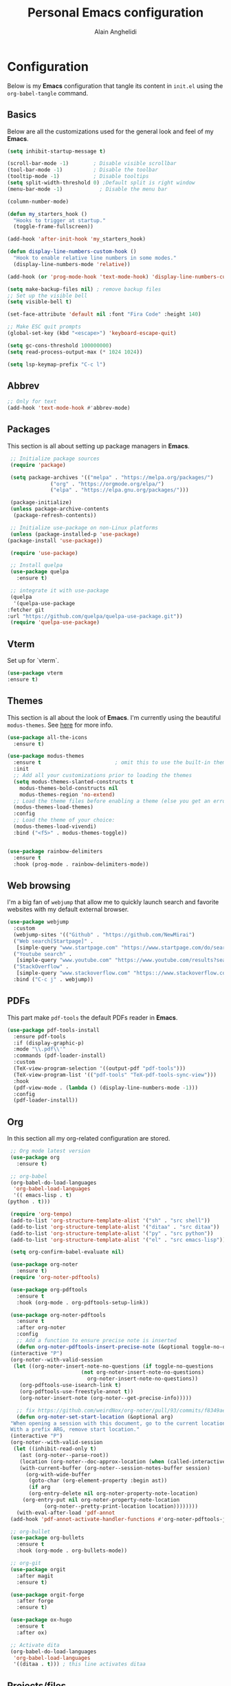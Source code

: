 #+TITLE: Personal Emacs configuration
#+AUTHOR: Alain Anghelidi
#+PROPERTY: header-args:emacs-lisp :tangle ./init.el

* Configuration 

  Below is my *Emacs* configuration that tangle its content in ~init.el~ using the
  ~org-babel-tangle~ command.

** Basics
   Below are all the customizations used for the general look and feel of my *Emacs*.
   #+begin_src emacs-lisp 
     (setq inhibit-startup-message t)

     (scroll-bar-mode -1)        ; Disable visible scrollbar
     (tool-bar-mode -1)          ; Disable the toolbar
     (tooltip-mode -1)           ; Disable tooltips
     (setq split-width-threshold 0) ;Default split is right window
     (menu-bar-mode -1)            ; Disable the menu bar

     (column-number-mode)

     (defun my_starters_hook ()
       "Hooks to trigger at startup."
       (toggle-frame-fullscreen))

     (add-hook 'after-init-hook 'my_starters_hook)

     (defun display-line-numbers-custom-hook ()
       "Hook to enable relative line numbers in some modes."
       (display-line-numbers-mode 'relative))

     (add-hook (or 'prog-mode-hook 'text-mode-hook) 'display-line-numbers-custom-hook)

     (setq make-backup-files nil) ; remove backup files
     ;; Set up the visible bell
     (setq visible-bell t)

     (set-face-attribute 'default nil :font "Fira Code" :height 140)

     ;; Make ESC quit prompts
     (global-set-key (kbd "<escape>") 'keyboard-escape-quit)

     (setq gc-cons-threshold 100000000)
     (setq read-process-output-max (* 1024 1024))

     (setq lsp-keymap-prefix "C-c l")
   #+end_src

** Abbrev
   #+begin_src emacs-lisp
     ;; Only for text
     (add-hook 'text-mode-hook #'abbrev-mode)
   #+end_src
** Packages
   This section is all about setting up package managers in *Emacs*.
   #+begin_src emacs-lisp
     ;; Initialize package sources
     (require 'package)

     (setq package-archives '(("melpa" . "https://melpa.org/packages/")
			      ("org" . "https://orgmode.org/elpa/")
			      ("elpa" . "https://elpa.gnu.org/packages/")))

     (package-initialize)
     (unless package-archive-contents
      (package-refresh-contents))

     ;; Initialize use-package on non-Linux platforms
     (unless (package-installed-p 'use-package)
	(package-install 'use-package))

     (require 'use-package)

     ;; Install quelpa
     (use-package quelpa
       :ensure t)

     ;; integrate it with use-package
     (quelpa
      '(quelpa-use-package
	:fetcher git
	:url "https://github.com/quelpa/quelpa-use-package.git"))
     (require 'quelpa-use-package)
   #+end_src

** Vterm
   Set up for `vterm`.
   #+begin_src emacs-lisp
     (use-package vterm
	 :ensure t)
   #+end_src
** Themes
   This section is all about the look of *Emacs*. I'm currently using the beautiful
   ~modus-themes~. See [[https://protesilaos.com/modus-themes/][here]] for more info.
   #+begin_src emacs-lisp
     (use-package all-the-icons
       :ensure t)

     (use-package modus-themes
       :ensure t                        ; omit this to use the built-in themes
       :init
       ;; Add all your customizations prior to loading the themes
       (setq modus-themes-slanted-constructs t
	     modus-themes-bold-constructs nil
	     modus-themes-region 'no-extend)
       ;; Load the theme files before enabling a theme (else you get an error).
       (modus-themes-load-themes)
       :config
       ;; Load the theme of your choice:
       (modus-themes-load-vivendi)
       :bind ("<f5>" . modus-themes-toggle))


     (use-package rainbow-delimiters
       :ensure t
       :hook (prog-mode . rainbow-delimiters-mode))
   #+end_src

** Web browsing
   I'm a big fan of ~webjump~ that allow me to quickly launch search and favorite websites with my default external browser.
   #+begin_src emacs-lisp
     (use-package webjump
       :custom
       (webjump-sites '(("Github" . "https://github.com/NewMirai")
	   ("Web search[Startpage]" .
	    [simple-query "www.startpage.com" "https://www.startpage.com/do/search?q=" ""])
	   ("Youtube search" .
	    [simple-query "www.youtube.com" "https://www.youtube.com/results?search_query=" ""])
	   ("StackOverflow" .
	    [simple-query "www.stackoverflow.com" "https:://www.stackoverflow.com/search?q=" ""])))
       :bind ("C-c j" . webjump))
   #+end_src
** PDFs
   This part make ~pdf-tools~ the default PDFs reader in *Emacs*.
   #+begin_src emacs-lisp
     (use-package pdf-tools-install
       :ensure pdf-tools
       :if (display-graphic-p)
       :mode "\\.pdf\\'"
       :commands (pdf-loader-install)
       :custom
       (TeX-view-program-selection '((output-pdf "pdf-tools")))
       (TeX-view-program-list '(("pdf-tools" "TeX-pdf-tools-sync-view")))
       :hook
       (pdf-view-mode . (lambda () (display-line-numbers-mode -1)))
       :config
       (pdf-loader-install))
   #+end_src
** Org
   In this section all my org-related configuration are stored.
   #+begin_src emacs-lisp
     ;; Org mode latest version
     (use-package org
       :ensure t)

     ;; org-babel
     (org-babel-do-load-languages
      'org-babel-load-languages
      '(( emacs-lisp . t)
	(python . t)))

     (require 'org-tempo)
     (add-to-list 'org-structure-template-alist '("sh" . "src shell"))
     (add-to-list 'org-structure-template-alist '("ditaa" . "src ditaa"))
     (add-to-list 'org-structure-template-alist '("py" . "src python"))
     (add-to-list 'org-structure-template-alist '("el" . "src emacs-lisp"))

     (setq org-confirm-babel-evaluate nil)

     (use-package org-noter
       :ensure t)
     (require 'org-noter-pdftools)

     (use-package org-pdftools
       :ensure t
       :hook (org-mode . org-pdftools-setup-link))

     (use-package org-noter-pdftools
       :ensure t
       :after org-noter
       :config
       ;; Add a function to ensure precise note is inserted
       (defun org-noter-pdftools-insert-precise-note (&optional toggle-no-questions)
	 (interactive "P")
	 (org-noter--with-valid-session
	  (let ((org-noter-insert-note-no-questions (if toggle-no-questions
							(not org-noter-insert-note-no-questions)
						      org-noter-insert-note-no-questions))
		(org-pdftools-use-isearch-link t)
		(org-pdftools-use-freestyle-annot t))
	    (org-noter-insert-note (org-noter--get-precise-info)))))

       ;; fix https://github.com/weirdNox/org-noter/pull/93/commits/f8349ae7575e599f375de1be6be2d0d5de4e6cbf
       (defun org-noter-set-start-location (&optional arg)
	 "When opening a session with this document, go to the current location.
     With a prefix ARG, remove start location."
	 (interactive "P")
	 (org-noter--with-valid-session
	  (let ((inhibit-read-only t)
		(ast (org-noter--parse-root))
		(location (org-noter--doc-approx-location (when (called-interactively-p 'any) 'interactive))))
	    (with-current-buffer (org-noter--session-notes-buffer session)
	      (org-with-wide-buffer
	       (goto-char (org-element-property :begin ast))
	       (if arg
		   (org-entry-delete nil org-noter-property-note-location)
		 (org-entry-put nil org-noter-property-note-location
				(org-noter--pretty-print-location location))))))))
       (with-eval-after-load 'pdf-annot
	 (add-hook 'pdf-annot-activate-handler-functions #'org-noter-pdftools-jump-to-note)))

     ;; org-bullet
     (use-package org-bullets
       :ensure t
       :hook (org-mode . org-bullets-mode))

     ;; org-git
     (use-package orgit
       :after magit
       :ensure t)

     (use-package orgit-forge
       :after forge
       :ensure t)

     (use-package ox-hugo
       :ensure t
       :after ox)

     ;; Activate dita
     (org-babel-do-load-languages
      'org-babel-load-languages
      '((ditaa . t))) ; this line activates ditaa
   #+end_src
** Projects/files
   This section provides utils for browsing files and projects.
   #+begin_src emacs-lisp
      (use-package which-key
	:ensure t
	:init (which-key-mode)
	:diminish which-key-mode
	:config
	(setq which-key-idle-delay 1))

     (use-package selectrum
       :ensure t
       :config
       (selectrum-mode +1)
       (setq selectrum-refine-candidates-function #'orderless-filter)
       (setq orderless-skip-highlighting (lambda () selectrum-is-active))
       (setq selectrum-highlight-candidates-function #'orderless-highlight-matches))

     ;; Enable richer annotations using the Marginalia package
     (use-package marginalia
       :ensure t
       :bind (("M-A" . marginalia-cycle)
	      :map minibuffer-local-map
	      ("M-A" . marginalia-cycle))
       :init
       (marginalia-mode))

     (marginalia-mode)

     (use-package orderless
       :ensure t
       :custom (completion-styles '(orderless)))

     ;; Configuration for Consult
     (use-package consult
       :ensure t
       :bind ("C-s" . consult-line))

     (use-package embark
       :ensure t
       :bind
       (("C-S-a" . embark-act)
	("C-h B" . embark-bindings))
       :init
       (setq prefix-help-command #'embark-prefix-help-command)
       :config
       (add-to-list 'display-buffer-alist
		    '("\\`\\*Embark Collect \\(Live\\|Completions\\)\\*"
		      nil
		      (window-parameters (mode-line-format . none)))))

     (use-package embark-consult
       :ensure t
       :after (embark consult)
       :demand t ; only necessary if you have the hook below
       ;; if you want to have consult previews as you move around an
       ;; auto-updating embark collect buffer
       :hook
       (embark-collect-mode . consult-preview-at-point-mode))

     (use-package projectile
	:ensure t
	:diminish projectile-mode
	:config (projectile-mode)
	;; Python setup projects
	(projectile-register-project-type 'kedro '("pyproject.toml" "notebooks" "logs" "conf" "src" "setup.cfg" "docs")
				  :project-file "pyproject.toml"
				  :compile "kedro build-docs"
				  :install "kedro install --build-reqs"
				  :test "kedro test -vvv"
				  :run "kedro run"
				  :test-prefix "test_"
				  :package "kedro package")
	:custom ((projectile-completion-system 'default))
	:bind-keymap
	("C-c p" . projectile-command-map))
   #+end_src

** Git related
   ~Magit~ and ~Forge~ for git related stuff. Also currently testing ~orgit~ and ~orgit-forge~ to interact with ~org-mode~.
   #+begin_src emacs-lisp
     ;; Git setup
     (use-package magit
       :ensure t)

     (use-package forge
       :after magit
       :ensure t)

     (use-package orgit
       :after magit
       :ensure t)

     (use-package orgit-forge
       :after forge
       :ensure t)
   #+end_src
   
** LSP related
   My ~LSP~ configuration.
   #+begin_src emacs-lisp
     (use-package lsp-julia
       :ensure t
       :custom (setq lsp-julia-default-environment "~/.julia/environments/v1.6")
       (setq lsp-julia-default-depot "~/.julia"))


     ;; LSP mode
     (use-package lsp-mode
       :ensure t
       :custom
       (lsp-headerline-breadcrumb-enable nil)
       (lsp-signature-auto-activate nil)
       (lsp-signature-render-documentation nil)
       (lsp-enable-file-watchers nil)
       (lsp-log-io nil)
       (lsp-rust-analyzer-cargo-watch-command "clippy")
       (lsp-rust-analyzer-server-display-inlay-hints t) 
       :hook (python-mode . lsp)
	      (c-mode . lsp)
	      (c++-mode . lsp)
	      (ess-r-mode . lsp)
	      (inferior-ess-r-mode . lsp)
	      (objc-mode . lsp)
	      (cuda-mode . lsp)
	      (go-mode . lsp)
	      (latex-mode . lsp)
	      (julia-mode . lsp)
	      (lsp-enable-which-key-integration . lsp)
       :commands lsp)

     ;; LSP UI
     (use-package lsp-ui
       :ensure t
       :custom
       (lsp-ui-sideline-show-hover nil)
       (lsp-ui-doc nil))  

     ;; dap-mode
     (use-package dap-mode
       :ensure t
       :config
       (dap-mode 1)
       (dap-ui-mode 1)
       (dap-tooltip-mode 1)
       (tooltip-mode 1)
       (dap-ui-controls-mode 1)
       ;; dap-cpp-c-rust
       (require 'dap-lldb)
       (require 'dap-gdb-lldb)
       (dap-register-debug-template
	"Rust::LLDB Run Configuration"
	(list :type "lldb"
	      :request "launch"
	      :name "LLDB::Run"
	      :gdbpath "rust-lldb"
	      :target nil
	      :cwd nil))
       (dap-register-debug-template
	"Rust::GDB Run Configuration"
	(list :type "gdb"
	      :request "launch"
	      :name "GDB::Run"
	      :gdbpath "home/alangel/.cargo/bin/rust-gdb"
	      :target nil
	      :cwd nil))
       ;; dap-python
       (require 'dap-python)
       (setq dap-python-debugger 'debugpy)
       ;; dap-go
       (require 'dap-go))

     (use-package company
       :ensure t
       :after lsp-mode
       :hook (lsp-mode . company-mode)
       :custom
       (company-minimum-prefix-length 1)
       (company-idle-delay 0.0))

     (use-package company-box
       :ensure t
       :hook (company-mode . company-box-mode))

     ;; flycheck
     (use-package flycheck
       :ensure t
       :init (global-flycheck-mode))
       #+end_src
** Python
   My *Python* configuration. ~Pyright~ is my preferred implementation of lsp server.
   #+begin_src emacs-lisp
     ;; Python setup
     (use-package python
       :ensure t
       :custom
       (python-shell-interpreter "python")
       (python-shell-interpreter-args "-i")
       (python-indent-offset 4))

     (use-package pyenv-mode
       :ensure t)
     (pyenv-mode)

     (use-package python-isort
       :ensure t
       :hook (python-mode . python-isort-on-save-mode))

     (use-package python-black
       :ensure t
       :hook (python-mode . python-black-on-save-mode))

     (require 'pyenv-mode)

     (defun projectile-pyenv-mode-set ()
       "Set pyenv version matching project name."
       (let ((project (projectile-project-name)))
	 (if (member project (pyenv-mode-versions))
	     (pyenv-mode-set project)
	   (pyenv-mode-unset))))

     (add-hook 'projectile-after-switch-project-hook 'projectile-pyenv-mode-set)

     (use-package lsp-pyright
       :ensure t
       :custom
       (setq lsp-pyright-auto-import-completions t)
       (setq lsp-pyright-diagnostic-mode "workspace")
       (setq lsp-pyright-typechecking-mode "basic")
       :hook (python-mode . (lambda ()
			       (require 'lsp-pyright)
			       (lsp))))
   #+end_src
   
** R
   ~ESS~ is a must-have in combination with ~LSP~ for R development. Below is my configuration for ~ESS~.
   #+begin_src emacs-lisp
     (use-package ess
       :ensure t
       :custom
       (ess-history-file nil)
       (ess-style 'Rstudio)
       (ess-source-directory (lambda()
			       (concat ess-directory "src/")))
       :config
       (require 'ess-r-mode)
       (define-key ess-r-mode-map "C-c C-=" 'ess-cycle-assign)
       (define-key inferior-ess-r-mode-map "C-c C-=" 'ess-cycle-assign))

   #+end_src
** C/C++
   Config for *C/C++* development.
   #+begin_src emacs-lisp
     (use-package ccls
       :ensure t
       :after lsp
       :custom (setq ccls-executable "ccls")
       :hook ((c-mode c++-mode objc-mode cuda-mode) .
	      (lambda () (require 'ccls) (lsp))))
   #+end_src
** Rust
   I enjoy using this config to learn *Rust* however I can't make the debugger working at the moment...
   #+begin_src emacs-lisp
     (use-package rustic
       :ensure t
       :config
       ;; comment to disable rustfmt on save
       (setq rustic-format-on-save t))
   #+end_src
** Go
   Simple *Go* environment. Everything works!!
   #+begin_src emacs-lisp
     (use-package go-mode
       :ensure t)

     (defun lsp-go-install-save-hooks ()
       (add-hook 'before-save-hook #'lsp-format-buffer t t)
       (add-hook 'before-save-hook #'lsp-organize-imports t t))
     (add-hook 'go-mode-hook #'lsp-go-install-save-hooks)

     (provide 'gopls-config)
   #+end_src 
** Julia
   *Julia* config. The config works but the startup time of the langage server is painful...
   #+begin_src emacs-lisp
     (use-package julia-mode
       :ensure t)

     (use-package julia-repl
       :ensure t
       :after julia-mode
       :hook
       (julia-mode . julia-repl-mode)
       :config
       (julia-repl-set-terminal-backend 'vterm)
       (setq vterm-kill-buffer-on-exit nil))
   #+end_src
** Evil
   I became addicted of some Vim shortcuts. So I use a mix of *Vim* and *Emacs** command.
   #+begin_src emacs-lisp
     ;; Vim keys
     (use-package evil
       :ensure t ;; install the evil package if not installed
       :init ;; tweak evil's configuration before loading it
       (setq evil-search-module 'evil-search)
       (setq evil-ex-complete-emacs-commands nil)
       (setq evil-vsplit-window-right t)
       (setq evil-split-window-below t)
       (setq evil-shift-round nil)
       (setq evil-want-keybinding nil)
       (setq evil-want-C-u-scroll t)
       :config ;; tweak evil after loading it
       (evil-mode)
 
     (use-package evil-collection
       :after evil
       :ensure t
       :config
       (evil-collection-init)))

     (defun evil-collection-vterm-escape-stay ()
     "Go back to normal state but don't move
     cursor backwards. Moving cursor backwards is the default vim behavior but it is
     not appropriate in some cases like terminals."
     (setq-local evil-move-cursor-back nil))

     (add-hook 'vterm-mode-hook #'evil-collection-vterm-escape-stay)
   #+end_src
** Yasnippet
   Yasnippet is a useful package to define snippets in *Emacs*. All the snippets must be placed in ~~/.emacs.d/snippets~. You can also change the location if you want.
   #+begin_src emacs-lisp
     (use-package yasnippet
      :ensure t
      :hook ((text-mode
	      prog-mode
	      conf-mode
	      snippet-mode) . yas-minor-mode-on)
      :init
      (setq yas-snippet-dir "~/.emacs.d/snippets"))

     (use-package yasnippet-snippets
       :ensure t)
   #+end_src

** Latex
   Some *LaTeX* utils.
   #+begin_src emacs-lisp
   (use-package tex :defer t :ensure auctex :config (setq TeX-auto-save t))
   #+end_src
** Utils el
   Some utils and packages I use. 
   #+begin_src emacs-lisp
     (use-package exec-path-from-shell
       :ensure t)

     (global-set-key (kbd "C-c c") 'shell-command)

     (when (memq window-system '(mac ns x))
       (exec-path-from-shell-initialize))

     (use-package s
       :ensure t)
   #+end_src

** YAML
   For editing YAML file.
   #+begin_src emacs-lisp
     (use-package yaml-mode
       :ensure t)

     (add-hook 'yaml-mode-hook
	       '(lambda ()
		  (define-key yaml-mode-map "\C-m" 'newline-and-indent)))
   #+end_src
